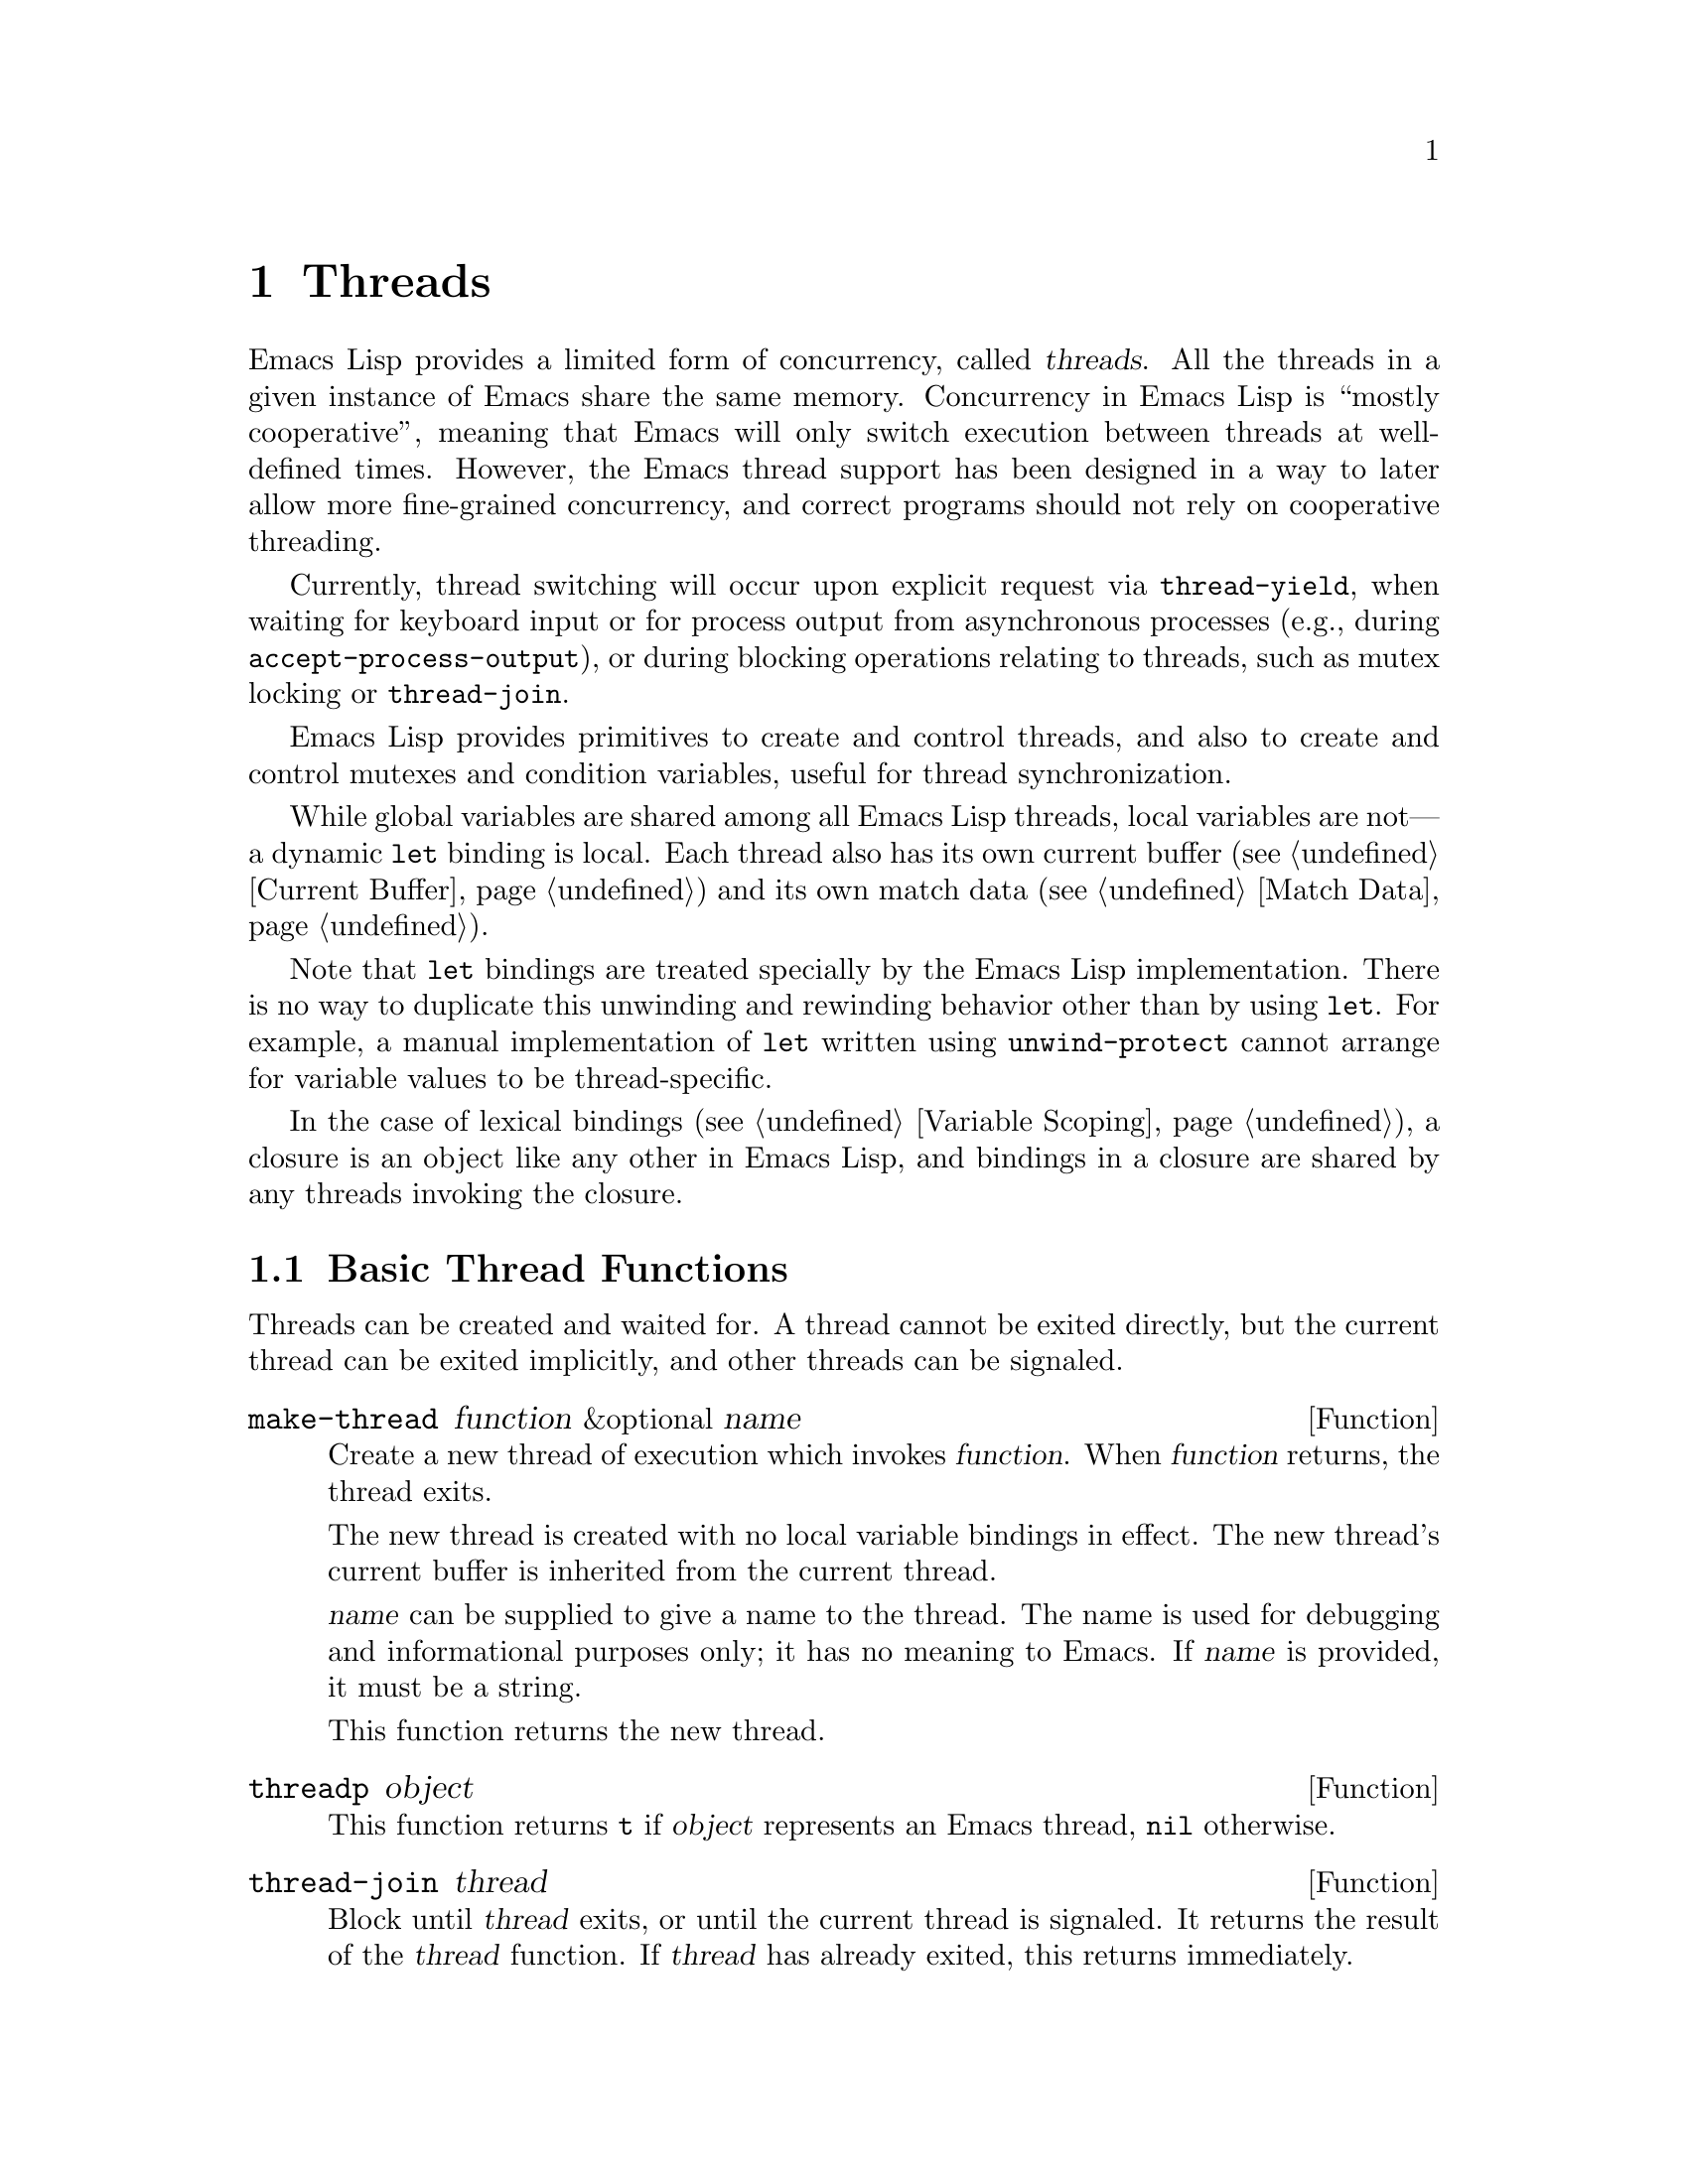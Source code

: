 @c -*-texinfo-*-
@c This is part of the GNU Emacs Lisp Reference Manual.
@c Copyright (C) 2012--2021 Free Software Foundation, Inc.
@c See the file elisp.texi for copying conditions.
@node Threads
@chapter Threads
@cindex threads
@cindex concurrency

  Emacs Lisp provides a limited form of concurrency, called
@dfn{threads}.  All the threads in a given instance of Emacs share the
same memory.  Concurrency in Emacs Lisp is ``mostly cooperative'',
meaning that Emacs will only switch execution between threads at
well-defined times.  However, the Emacs thread support has been
designed in a way to later allow more fine-grained concurrency, and
correct programs should not rely on cooperative threading.

  Currently, thread switching will occur upon explicit request via
@code{thread-yield}, when waiting for keyboard input or for process
output from asynchronous processes (e.g., during
@code{accept-process-output}), or during blocking operations relating
to threads, such as mutex locking or @code{thread-join}.

  Emacs Lisp provides primitives to create and control threads, and
also to create and control mutexes and condition variables, useful for
thread synchronization.

  While global variables are shared among all Emacs Lisp threads,
local variables are not---a dynamic @code{let} binding is local.  Each
thread also has its own current buffer (@pxref{Current Buffer}) and
its own match data (@pxref{Match Data}).

  Note that @code{let} bindings are treated specially by the Emacs
Lisp implementation.  There is no way to duplicate this unwinding and
rewinding behavior other than by using @code{let}.  For example, a
manual implementation of @code{let} written using
@code{unwind-protect} cannot arrange for variable values to be
thread-specific.

  In the case of lexical bindings (@pxref{Variable Scoping}), a
closure is an object like any other in Emacs Lisp, and bindings in a
closure are shared by any threads invoking the closure.

@menu
* Basic Thread Functions::      Basic thread functions.
* Mutexes::                     Mutexes allow exclusive access to data.
* Condition Variables::         Inter-thread events.
* The Thread List::             Show the active threads.
@end menu

@node Basic Thread Functions
@section Basic Thread Functions

  Threads can be created and waited for.  A thread cannot be exited
directly, but the current thread can be exited implicitly, and other
threads can be signaled.

@defun make-thread function &optional name
Create a new thread of execution which invokes @var{function}.  When
@var{function} returns, the thread exits.

The new thread is created with no local variable bindings in effect.
The new thread's current buffer is inherited from the current thread.

@var{name} can be supplied to give a name to the thread.  The name is
used for debugging and informational purposes only; it has no meaning
to Emacs.  If @var{name} is provided, it must be a string.

This function returns the new thread.
@end defun

@defun threadp object
This function returns @code{t} if @var{object} represents an Emacs
thread, @code{nil} otherwise.
@end defun

@defun thread-join thread
Block until @var{thread} exits, or until the current thread is
signaled.  It returns the result of the @var{thread} function.  If
@var{thread} has already exited, this returns immediately.
@end defun

@defun thread-signal thread error-symbol data
Like @code{signal} (@pxref{Signaling Errors}), but the signal is
delivered in the thread @var{thread}.  If @var{thread} is the current
thread, then this just calls @code{signal} immediately.  Otherwise,
@var{thread} will receive the signal as soon as it becomes current.
If @var{thread} was blocked by a call to @code{mutex-lock},
@code{condition-wait}, or @code{thread-join}; @code{thread-signal}
will unblock it.

If @var{thread} is the main thread, the signal is not propagated
there.  Instead, it is shown as message in the main thread.
@end defun

@defun thread-yield
Yield execution to the next runnable thread.
@end defun

@defun thread-name thread
Return the name of @var{thread}, as specified to @code{make-thread}.
@end defun

@defun thread-live-p thread
Return @code{t} if @var{thread} is alive, or @code{nil} if it is not.
A thread is alive as long as its function is still executing.
@end defun

@defun thread--blocker thread
Return the object that @var{thread} is waiting on.  This function is
primarily intended for debugging, and is given a ``double hyphen''
name to indicate that.

If @var{thread} is blocked in @code{thread-join}, this returns the
thread for which it is waiting.

If @var{thread} is blocked in @code{mutex-lock}, this returns the mutex.

If @var{thread} is blocked in @code{condition-wait}, this returns the
condition variable.

Otherwise, this returns @code{nil}.
@end defun

@defun current-thread
Return the current thread.
@end defun

@defun all-threads
Return a list of all the live thread objects.  A new list is returned
by each invocation.
@end defun

@defvar main-thread
This variable keeps the main thread Emacs is running, or @code{nil} if
Emacs is compiled without thread support.
@end defvar

When code run by a thread signals an error that is unhandled, the
thread exits.  Other threads can access the error form which caused
the thread to exit using the following function.

@defun thread-last-error &optional cleanup
This function returns the last error form recorded when a thread
exited due to an error.  Each thread that exits abnormally overwrites
the form stored by the previous thread's error with a new value, so
only the last one can be accessed.  If @var{cleanup} is
non-@code{nil}, the stored form is reset to @code{nil}.
@end defun

@node Mutexes
@section Mutexes

  A @dfn{mutex} is an exclusive lock.  At any moment, zero or one
threads may own a mutex.  If a thread attempts to acquire a mutex, and
the mutex is already owned by some other thread, then the acquiring
thread will block until the mutex becomes available.

  Emacs Lisp mutexes are of a type called @dfn{recursive}, which means
that a thread can re-acquire a mutex it owns any number of times.  A
mutex keeps a count of how many times it has been acquired, and each
acquisition of a mutex must be paired with a release.  The last
release by a thread of a mutex reverts it to the unowned state,
potentially allowing another thread to acquire the mutex.

@defun mutexp object
This function returns @code{t} if @var{object} represents an Emacs
mutex, @code{nil} otherwise.
@end defun

@defun make-mutex &optional name
Create a new mutex and return it.  If @var{name} is specified, it is a
name given to the mutex.  It must be a string.  The name is for
debugging purposes only; it has no meaning to Emacs.
@end defun

@defun mutex-name mutex
Return the name of @var{mutex}, as specified to @code{make-mutex}.
@end defun

@defun mutex-lock mutex
This will block until this thread acquires @var{mutex}, or until this
thread is signaled using @code{thread-signal}.  If @var{mutex} is
already owned by this thread, this simply returns.
@end defun

@defun mutex-unlock mutex
Release @var{mutex}.  If @var{mutex} is not owned by this thread, this
will signal an error.
@end defun

@defmac with-mutex mutex body@dots{}
This macro is the simplest and safest way to evaluate forms while
holding a mutex.  It acquires @var{mutex}, invokes @var{body}, and
then releases @var{mutex}.  It returns the result of @var{body}.
@end defmac

@node Condition Variables
@section Condition Variables

  A @dfn{condition variable} is a way for a thread to block until some
event occurs.  A thread can wait on a condition variable, to be woken
up when some other thread notifies the condition.

  A condition variable is associated with a mutex and, conceptually,
with some condition.  For proper operation, the mutex must be
acquired, and then a waiting thread must loop, testing the condition
and waiting on the condition variable.  For example:

@example
(with-mutex mutex
  (while (not global-variable)
    (condition-wait cond-var)))
@end example

  The mutex ensures atomicity, and the loop is for robustness---there
may be spurious notifications.

  Similarly, the mutex must be held before notifying the condition.
The typical, and best, approach is to acquire the mutex, make the
changes associated with this condition, and then notify it:

@example
(with-mutex mutex
  (setq global-variable (some-computation))
  (condition-notify cond-var))
@end example

@defun make-condition-variable mutex &optional name
Make a new condition variable associated with @var{mutex}.  If
@var{name} is specified, it is a name given to the condition variable.
It must be a string.  The name is for debugging purposes only; it has
no meaning to Emacs.
@end defun

@defun condition-variable-p object
This function returns @code{t} if @var{object} represents a condition
variable, @code{nil} otherwise.
@end defun

@defun condition-wait cond
Wait for another thread to notify @var{cond}, a condition variable.
This function will block until the condition is notified, or until a
signal is delivered to this thread using @code{thread-signal}.

It is an error to call @code{condition-wait} without holding the
condition's associated mutex.

@code{condition-wait} releases the associated mutex while waiting.
This allows other threads to acquire the mutex in order to notify the
condition.
@end defun

@defun condition-notify cond &optional all
Notify @var{cond}.  The mutex with @var{cond} must be held before
calling this.  Ordinarily a single waiting thread is woken by
@code{condition-notify}; but if @var{all} is not @code{nil}, then all
threads waiting on @var{cond} are notified.

@code{condition-notify} releases the associated mutex while waiting.
This allows other threads to acquire the mutex in order to wait on the
condition.
@c why bother?
@end defun

@defun condition-name cond
Return the name of @var{cond}, as passed to
@code{make-condition-variable}.
@end defun

@defun condition-mutex cond
Return the mutex associated with @var{cond}.  Note that the associated
mutex cannot be changed.
@end defun

@node The Thread List
@section The Thread List

@cindex thread list
@cindex list of threads
@findex list-threads
The @code{list-threads} command lists all the currently alive threads.
In the resulting buffer, each thread is identified either by the name
passed to @code{make-thread} (@pxref{Basic Thread Functions}), or by
its unique internal identifier if it was not created with a name.  The
status of each thread at the time of the creation or last update of
the buffer is shown, in addition to the object the thread was blocked
on at the time, if it was blocked.

@defvar thread-list-refresh-seconds
The @file{*Threads*} buffer will automatically update twice per
second.  You can make the refresh rate faster or slower by customizing
this variable.
@end defvar

Here are the commands available in the thread list buffer:

@table @kbd

@cindex backtrace of thread
@cindex thread backtrace
@item b
Show a backtrace of the thread at point.  This will show where in its
code the thread had yielded or was blocked at the moment you pressed
@kbd{b}.  Be aware that the backtrace is a snapshot; the thread could
have meanwhile resumed execution, and be in a different state, or
could have exited.

You may use @kbd{g} in the thread's backtrace buffer to get an updated
backtrace, as backtrace buffers do not automatically update.
@xref{Backtraces}, for a description of backtraces and the other
commands which work on them.

@item s
Signal the thread at point.  After @kbd{s}, type @kbd{q} to send a
quit signal or @kbd{e} to send an error signal.  Threads may implement
handling of signals, but the default behavior is to exit on any
signal.  Therefore you should only use this command if you understand
how to restart the target thread, because your Emacs session may
behave incorrectly if necessary threads are killed.

@item g
Update the list of threads and their statuses.
@end table
